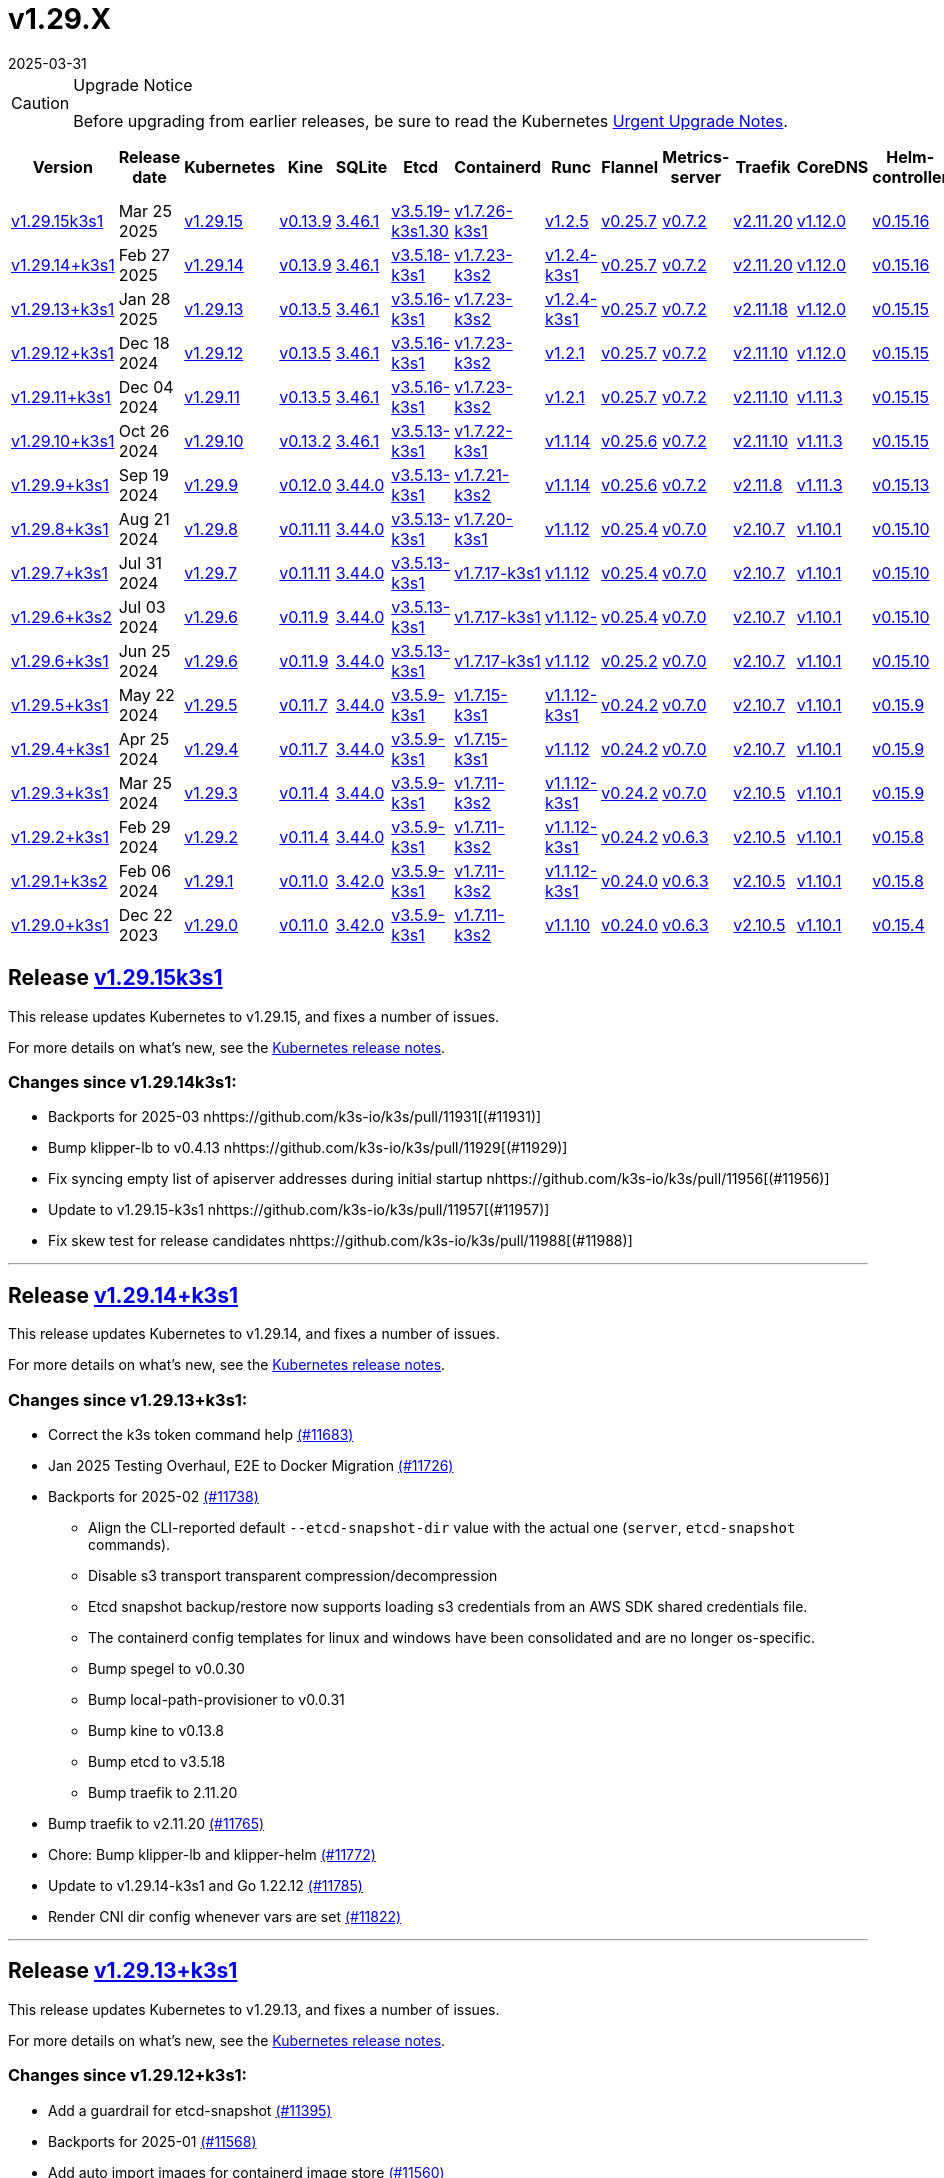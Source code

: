 = v1.29.X
:page-languages: [en, ja, ko, zh]
:revdate: 2025-03-31
:page-revdate: {revdate}
:page-role: -toc

[CAUTION]
.Upgrade Notice
====
Before upgrading from earlier releases, be sure to read the Kubernetes https://github.com/kubernetes/kubernetes/blob/master/CHANGELOG/CHANGELOG-1.29.md#urgent-upgrade-notes[Urgent Upgrade Notes].
====

|===
| Version | Release date | Kubernetes | Kine | SQLite | Etcd | Containerd | Runc | Flannel | Metrics-server | Traefik | CoreDNS | Helm-controller | Local-path-provisioner

| xref:#_release_v1_29_15k3s1[v1.29.15k3s1] 
| Mar 25 2025
| https://github.com/kubernetes/kubernetes/blob/master/CHANGELOG/CHANGELOG-1.29.md#v12915[v1.29.15] 
| https://github.com/k3s-io/kine/releases/tag/v0.13.9[v0.13.9] 
| https://sqlite.org/releaselog/3_46_1.html[3.46.1] 
| https://github.com/k3s-io/etcd/releases/tag/v3.5.19-k3s1.30[v3.5.19-k3s1.30] 
| https://github.com/k3s-io/containerd/releases/tag/v1.7.26-k3s1[v1.7.26-k3s1] 
| https://github.com/opencontainers/runc/releases/tag/v1.2.5[v1.2.5] 
| https://github.com/flannel-io/flannel/releases/tag/v0.25.7[v0.25.7] 
| https://github.com/kubernetes-sigs/metrics-server/releases/tag/v0.7.2[v0.7.2] 
| https://github.com/traefik/traefik/releases/tag/v2.11.20[v2.11.20] 
| https://github.com/coredns/coredns/releases/tag/v1.12.0[v1.12.0] 
| https://github.com/k3s-io/helm-controller/releases/tag/v0.15.16[v0.15.16] 
| https://github.com/rancher/local-path-provisioner/releases/tag/v0.0.31[v0.0.31] 

| xref:#_release_v1_29_14k3s1[v1.29.14+k3s1]
| Feb 27 2025
| https://github.com/kubernetes/kubernetes/blob/master/CHANGELOG/CHANGELOG-1.29.md#v12914[v1.29.14]
| https://github.com/k3s-io/kine/releases/tag/v0.13.9[v0.13.9]
| https://sqlite.org/releaselog/3_46_1.html[3.46.1]
| https://github.com/k3s-io/etcd/releases/tag/v3.5.18-k3s1[v3.5.18-k3s1]
| https://github.com/k3s-io/containerd/releases/tag/v1.7.23-k3s2[v1.7.23-k3s2]
| https://github.com/opencontainers/runc/releases/tag/v1.2.4-k3s1[v1.2.4-k3s1]
| https://github.com/flannel-io/flannel/releases/tag/v0.25.7[v0.25.7]
| https://github.com/kubernetes-sigs/metrics-server/releases/tag/v0.7.2[v0.7.2]
| https://github.com/traefik/traefik/releases/tag/v2.11.20[v2.11.20]
| https://github.com/coredns/coredns/releases/tag/v1.12.0[v1.12.0]
| https://github.com/k3s-io/helm-controller/releases/tag/v0.15.16[v0.15.16]
| https://github.com/rancher/local-path-provisioner/releases/tag/v0.0.31[v0.0.31]

| xref:#_release_v1_29_13k3s1[v1.29.13+k3s1]
| Jan 28 2025
| https://github.com/kubernetes/kubernetes/blob/master/CHANGELOG/CHANGELOG-1.29.md#v12913[v1.29.13]
| https://github.com/k3s-io/kine/releases/tag/v0.13.5[v0.13.5]
| https://sqlite.org/releaselog/3_46_1.html[3.46.1]
| https://github.com/k3s-io/etcd/releases/tag/v3.5.16-k3s1[v3.5.16-k3s1]
| https://github.com/k3s-io/containerd/releases/tag/v1.7.23-k3s2[v1.7.23-k3s2]
| https://github.com/opencontainers/runc/releases/tag/v1.2.4-k3s1[v1.2.4-k3s1]
| https://github.com/flannel-io/flannel/releases/tag/v0.25.7[v0.25.7]
| https://github.com/kubernetes-sigs/metrics-server/releases/tag/v0.7.2[v0.7.2]
| https://github.com/traefik/traefik/releases/tag/v2.11.18[v2.11.18]
| https://github.com/coredns/coredns/releases/tag/v1.12.0[v1.12.0]
| https://github.com/k3s-io/helm-controller/releases/tag/v0.15.15[v0.15.15]
| https://github.com/rancher/local-path-provisioner/releases/tag/v0.0.30[v0.0.30]

| xref:#_release_v1_29_12k3s1[v1.29.12+k3s1]
| Dec 18 2024
| https://github.com/kubernetes/kubernetes/blob/master/CHANGELOG/CHANGELOG-1.29.md#v12912[v1.29.12]
| https://github.com/k3s-io/kine/releases/tag/v0.13.5[v0.13.5]
| https://sqlite.org/releaselog/3_46_1.html[3.46.1]
| https://github.com/k3s-io/etcd/releases/tag/v3.5.16-k3s1[v3.5.16-k3s1]
| https://github.com/k3s-io/containerd/releases/tag/v1.7.23-k3s2[v1.7.23-k3s2]
| https://github.com/opencontainers/runc/releases/tag/v1.2.1[v1.2.1]
| https://github.com/flannel-io/flannel/releases/tag/v0.25.7[v0.25.7]
| https://github.com/kubernetes-sigs/metrics-server/releases/tag/v0.7.2[v0.7.2]
| https://github.com/traefik/traefik/releases/tag/v2.11.10[v2.11.10]
| https://github.com/coredns/coredns/releases/tag/v1.12.0[v1.12.0]
| https://github.com/k3s-io/helm-controller/releases/tag/v0.15.15[v0.15.15]
| https://github.com/rancher/local-path-provisioner/releases/tag/v0.0.30[v0.0.30]

| xref:#_release_v1_29_11k3s1[v1.29.11+k3s1]
| Dec 04 2024
| https://github.com/kubernetes/kubernetes/blob/master/CHANGELOG/CHANGELOG-1.29.md#v12911[v1.29.11]
| https://github.com/k3s-io/kine/releases/tag/v0.13.5[v0.13.5]
| https://sqlite.org/releaselog/3_46_1.html[3.46.1]
| https://github.com/k3s-io/etcd/releases/tag/v3.5.16-k3s1[v3.5.16-k3s1]
| https://github.com/k3s-io/containerd/releases/tag/v1.7.23-k3s2[v1.7.23-k3s2]
| https://github.com/opencontainers/runc/releases/tag/v1.2.1[v1.2.1]
| https://github.com/flannel-io/flannel/releases/tag/v0.25.7[v0.25.7]
| https://github.com/kubernetes-sigs/metrics-server/releases/tag/v0.7.2[v0.7.2]
| https://github.com/traefik/traefik/releases/tag/v2.11.10[v2.11.10]
| https://github.com/coredns/coredns/releases/tag/v1.11.3[v1.11.3]
| https://github.com/k3s-io/helm-controller/releases/tag/v0.15.15[v0.15.15]
| https://github.com/rancher/local-path-provisioner/releases/tag/v0.0.30[v0.0.30]

| xref:#_release_v1_29_10k3s1[v1.29.10+k3s1]
| Oct 26 2024
| https://github.com/kubernetes/kubernetes/blob/master/CHANGELOG/CHANGELOG-1.29.md#v12910[v1.29.10]
| https://github.com/k3s-io/kine/releases/tag/v0.13.2[v0.13.2]
| https://sqlite.org/releaselog/3_46_1.html[3.46.1]
| https://github.com/k3s-io/etcd/releases/tag/v3.5.13-k3s1[v3.5.13-k3s1]
| https://github.com/k3s-io/containerd/releases/tag/v1.7.22-k3s1[v1.7.22-k3s1]
| https://github.com/opencontainers/runc/releases/tag/v1.1.14[v1.1.14]
| https://github.com/flannel-io/flannel/releases/tag/v0.25.6[v0.25.6]
| https://github.com/kubernetes-sigs/metrics-server/releases/tag/v0.7.2[v0.7.2]
| https://github.com/traefik/traefik/releases/tag/v2.11.10[v2.11.10]
| https://github.com/coredns/coredns/releases/tag/v1.11.3[v1.11.3]
| https://github.com/k3s-io/helm-controller/releases/tag/v0.15.15[v0.15.15]
| https://github.com/rancher/local-path-provisioner/releases/tag/v0.0.30[v0.0.30]

| xref:#_release_v1_29_9k3s1[v1.29.9+k3s1]
| Sep 19 2024
| https://github.com/kubernetes/kubernetes/blob/master/CHANGELOG/CHANGELOG-1.29.md#v1299[v1.29.9]
| https://github.com/k3s-io/kine/releases/tag/v0.12.0[v0.12.0]
| https://sqlite.org/releaselog/3_44_0.html[3.44.0]
| https://github.com/k3s-io/etcd/releases/tag/v3.5.13-k3s1[v3.5.13-k3s1]
| https://github.com/k3s-io/containerd/releases/tag/v1.7.21-k3s2[v1.7.21-k3s2]
| https://github.com/opencontainers/runc/releases/tag/v1.1.14[v1.1.14]
| https://github.com/flannel-io/flannel/releases/tag/v0.25.6[v0.25.6]
| https://github.com/kubernetes-sigs/metrics-server/releases/tag/v0.7.2[v0.7.2]
| https://github.com/traefik/traefik/releases/tag/v2.11.8[v2.11.8]
| https://github.com/coredns/coredns/releases/tag/v1.11.3[v1.11.3]
| https://github.com/k3s-io/helm-controller/releases/tag/v0.15.13[v0.15.13]
| https://github.com/rancher/local-path-provisioner/releases/tag/v0.0.28[v0.0.28]


| xref:#_release_v1_29_8k3s1[v1.29.8+k3s1]
| Aug 21 2024
| https://github.com/kubernetes/kubernetes/blob/master/CHANGELOG/CHANGELOG-1.29.md#v1298[v1.29.8]
| https://github.com/k3s-io/kine/releases/tag/v0.11.11[v0.11.11]
| https://sqlite.org/releaselog/3_44_0.html[3.44.0]
| https://github.com/k3s-io/etcd/releases/tag/v3.5.13-k3s1[v3.5.13-k3s1]
| https://github.com/k3s-io/containerd/releases/tag/v1.7.20-k3s1[v1.7.20-k3s1]
| https://github.com/opencontainers/runc/releases/tag/v1.1.12[v1.1.12]
| https://github.com/flannel-io/flannel/releases/tag/v0.25.4[v0.25.4]
| https://github.com/kubernetes-sigs/metrics-server/releases/tag/v0.7.0[v0.7.0]
| https://github.com/traefik/traefik/releases/tag/v2.10.7[v2.10.7]
| https://github.com/coredns/coredns/releases/tag/v1.10.1[v1.10.1]
| https://github.com/k3s-io/helm-controller/releases/tag/v0.15.10[v0.15.10]
| https://github.com/rancher/local-path-provisioner/releases/tag/v0.0.28[v0.0.28]

| xref:#_release_v1_29_7k3s1[v1.29.7+k3s1]
| Jul 31 2024
| https://github.com/kubernetes/kubernetes/blob/master/CHANGELOG/CHANGELOG-1.29.md#v1297[v1.29.7]
| https://github.com/k3s-io/kine/releases/tag/v0.11.11[v0.11.11]
| https://sqlite.org/releaselog/3_44_0.html[3.44.0]
| https://github.com/k3s-io/etcd/releases/tag/v3.5.13-k3s1[v3.5.13-k3s1]
| https://github.com/k3s-io/containerd/releases/tag/v1.7.17-k3s1[v1.7.17-k3s1]
| https://github.com/opencontainers/runc/releases/tag/v1.1.12[v1.1.12]
| https://github.com/flannel-io/flannel/releases/tag/v0.25.4[v0.25.4]
| https://github.com/kubernetes-sigs/metrics-server/releases/tag/v0.7.0[v0.7.0]
| https://github.com/traefik/traefik/releases/tag/v2.10.7[v2.10.7]
| https://github.com/coredns/coredns/releases/tag/v1.10.1[v1.10.1]
| https://github.com/k3s-io/helm-controller/releases/tag/v0.15.10[v0.15.10]
| https://github.com/rancher/local-path-provisioner/releases/tag/v0.0.28[v0.0.28]

| xref:#_release_v1_29_6k3s2[v1.29.6+k3s2]
| Jul 03 2024
| https://github.com/kubernetes/kubernetes/blob/master/CHANGELOG/CHANGELOG-1.29.md#v1296[v1.29.6]
| https://github.com/k3s-io/kine/releases/tag/v0.11.9[v0.11.9]
| https://sqlite.org/releaselog/3_44_0.html[3.44.0]
| https://github.com/k3s-io/etcd/releases/tag/v3.5.13-k3s1[v3.5.13-k3s1]
| https://github.com/k3s-io/containerd/releases/tag/v1.7.17-k3s1[v1.7.17-k3s1]
| https://github.com/opencontainers/runc/releases/tag/v1.1.12[v1.1.12-]
| https://github.com/flannel-io/flannel/releases/tag/v0.25.4[v0.25.4]
| https://github.com/kubernetes-sigs/metrics-server/releases/tag/v0.7.0[v0.7.0]
| https://github.com/traefik/traefik/releases/tag/v2.10.7[v2.10.7]
| https://github.com/coredns/coredns/releases/tag/v1.10.1[v1.10.1]
| https://github.com/k3s-io/helm-controller/releases/tag/v0.15.10[v0.15.10]
| https://github.com/rancher/local-path-provisioner/releases/tag/v0.0.27[v0.0.27]

| xref:#_release_v1_29_6k3s1[v1.29.6+k3s1]
| Jun 25 2024
| https://github.com/kubernetes/kubernetes/blob/master/CHANGELOG/CHANGELOG-1.29.md#v1296[v1.29.6]
| https://github.com/k3s-io/kine/releases/tag/v0.11.9[v0.11.9]
| https://sqlite.org/releaselog/3_44_0.html[3.44.0]
| https://github.com/k3s-io/etcd/releases/tag/v3.5.13-k3s1[v3.5.13-k3s1]
| https://github.com/k3s-io/containerd/releases/tag/v1.7.17-k3s1[v1.7.17-k3s1]
| https://github.com/opencontainers/runc/releases/tag/v1.1.12[v1.1.12]
| https://github.com/flannel-io/flannel/releases/tag/v0.25.2[v0.25.2]
| https://github.com/kubernetes-sigs/metrics-server/releases/tag/v0.7.0[v0.7.0]
| https://github.com/traefik/traefik/releases/tag/v2.10.7[v2.10.7]
| https://github.com/coredns/coredns/releases/tag/v1.10.1[v1.10.1]
| https://github.com/k3s-io/helm-controller/releases/tag/v0.15.10[v0.15.10]
| https://github.com/rancher/local-path-provisioner/releases/tag/v0.0.27[v0.0.27]

| xref:#_release_v1_29_5k3s1[v1.29.5+k3s1]
| May 22 2024
| https://github.com/kubernetes/kubernetes/blob/master/CHANGELOG/CHANGELOG-1.29.md#v1295[v1.29.5]
| https://github.com/k3s-io/kine/releases/tag/v0.11.7[v0.11.7]
| https://sqlite.org/releaselog/3_44_0.html[3.44.0]
| https://github.com/k3s-io/etcd/releases/tag/v3.5.9-k3s1[v3.5.9-k3s1]
| https://github.com/k3s-io/containerd/releases/tag/v1.7.15-k3s1[v1.7.15-k3s1]
| https://github.com/opencontainers/runc/releases/tag/v1.1.12-k3s1[v1.1.12-k3s1]
| https://github.com/flannel-io/flannel/releases/tag/v0.24.2[v0.24.2]
| https://github.com/kubernetes-sigs/metrics-server/releases/tag/v0.7.0[v0.7.0]
| https://github.com/traefik/traefik/releases/tag/v2.10.7[v2.10.7]
| https://github.com/coredns/coredns/releases/tag/v1.10.1[v1.10.1]
| https://github.com/k3s-io/helm-controller/releases/tag/v0.15.9[v0.15.9]
| https://github.com/rancher/local-path-provisioner/releases/tag/v0.0.26[v0.0.26]

| xref:#_release_v1_29_4k3s1[v1.29.4+k3s1]
| Apr 25 2024
| https://github.com/kubernetes/kubernetes/blob/master/CHANGELOG/CHANGELOG-1.29.md#v1294[v1.29.4]
| https://github.com/k3s-io/kine/releases/tag/v0.11.7[v0.11.7]
| https://sqlite.org/releaselog/3_44_0.html[3.44.0]
| https://github.com/k3s-io/etcd/releases/tag/v3.5.9-k3s1[v3.5.9-k3s1]
| https://github.com/k3s-io/containerd/releases/tag/v1.7.15-k3s1[v1.7.15-k3s1]
| https://github.com/opencontainers/runc/releases/tag/v1.1.12[v1.1.12]
| https://github.com/flannel-io/flannel/releases/tag/v0.24.2[v0.24.2]
| https://github.com/kubernetes-sigs/metrics-server/releases/tag/v0.7.0[v0.7.0]
| https://github.com/traefik/traefik/releases/tag/v2.10.7[v2.10.7]
| https://github.com/coredns/coredns/releases/tag/v1.10.1[v1.10.1]
| https://github.com/k3s-io/helm-controller/releases/tag/v0.15.9[v0.15.9]
| https://github.com/rancher/local-path-provisioner/releases/tag/v0.0.26[v0.0.26]

| xref:#_release_v1_29_3k3s1[v1.29.3+k3s1]
| Mar 25 2024
| https://github.com/kubernetes/kubernetes/blob/master/CHANGELOG/CHANGELOG-1.29.md#v1293[v1.29.3]
| https://github.com/k3s-io/kine/releases/tag/v0.11.4[v0.11.4]
| https://sqlite.org/releaselog/3_44_0.html[3.44.0]
| https://github.com/k3s-io/etcd/releases/tag/v3.5.9-k3s1[v3.5.9-k3s1]
| https://github.com/k3s-io/containerd/releases/tag/v1.7.11-k3s2[v1.7.11-k3s2]
| https://github.com/opencontainers/runc/releases/tag/v1.1.12-k3s1[v1.1.12-k3s1]
| https://github.com/flannel-io/flannel/releases/tag/v0.24.2[v0.24.2]
| https://github.com/kubernetes-sigs/metrics-server/releases/tag/v0.7.0[v0.7.0]
| https://github.com/traefik/traefik/releases/tag/v2.10.5[v2.10.5]
| https://github.com/coredns/coredns/releases/tag/v1.10.1[v1.10.1]
| https://github.com/k3s-io/helm-controller/releases/tag/v0.15.9[v0.15.9]
| https://github.com/rancher/local-path-provisioner/releases/tag/v0.0.26[v0.0.26]

| xref:#_release_v1_29_2k3s1[v1.29.2+k3s1]
| Feb 29 2024
| https://github.com/kubernetes/kubernetes/blob/master/CHANGELOG/CHANGELOG-1.29.md#v1292[v1.29.2]
| https://github.com/k3s-io/kine/releases/tag/v0.11.4[v0.11.4]
| https://sqlite.org/releaselog/3_44_0.html[3.44.0]
| https://github.com/k3s-io/etcd/releases/tag/v3.5.9-k3s1[v3.5.9-k3s1]
| https://github.com/k3s-io/containerd/releases/tag/v1.7.11-k3s2[v1.7.11-k3s2]
| https://github.com/k3s-io/runc/releases/tag/v1.1.12-k3s1[v1.1.12-k3s1]
| https://github.com/flannel-io/flannel/releases/tag/v0.24.2[v0.24.2]
| https://github.com/kubernetes-sigs/metrics-server/releases/tag/v0.6.3[v0.6.3]
| https://github.com/traefik/traefik/releases/tag/v2.10.5[v2.10.5]
| https://github.com/coredns/coredns/releases/tag/v1.10.1[v1.10.1]
| https://github.com/k3s-io/helm-controller/releases/tag/v0.15.8[v0.15.8]
| https://github.com/rancher/local-path-provisioner/releases/tag/v0.0.26[v0.0.26]

| xref:#_release_v1_29_1k3s2[v1.29.1+k3s2]
| Feb 06 2024
| https://github.com/kubernetes/kubernetes/blob/master/CHANGELOG/CHANGELOG-1.29.md#v1291[v1.29.1]
| https://github.com/k3s-io/kine/releases/tag/v0.11.0[v0.11.0]
| https://sqlite.org/releaselog/3_42_0.html[3.42.0]
| https://github.com/k3s-io/etcd/releases/tag/v3.5.9-k3s1[v3.5.9-k3s1]
| https://github.com/k3s-io/containerd/releases/tag/v1.7.11-k3s2[v1.7.11-k3s2]
| https://github.com/opencontainers/runc/releases/tag/v1.1.12-k3s1[v1.1.12-k3s1]
| https://github.com/flannel-io/flannel/releases/tag/v0.24.0[v0.24.0]
| https://github.com/kubernetes-sigs/metrics-server/releases/tag/v0.6.3[v0.6.3]
| https://github.com/traefik/traefik/releases/tag/v2.10.5[v2.10.5]
| https://github.com/coredns/coredns/releases/tag/v1.10.1[v1.10.1]
| https://github.com/k3s-io/helm-controller/releases/tag/v0.15.8[v0.15.8]
| https://github.com/rancher/local-path-provisioner/releases/tag/v0.0.24[v0.0.24]

| xref:#_release_v1_29_0k3s1[v1.29.0+k3s1]
| Dec 22 2023
| https://github.com/kubernetes/kubernetes/blob/master/CHANGELOG/CHANGELOG-1.29.md#v1290[v1.29.0]
| https://github.com/k3s-io/kine/releases/tag/v0.11.0[v0.11.0]
| https://sqlite.org/releaselog/3_42_0.html[3.42.0]
| https://github.com/k3s-io/etcd/releases/tag/v3.5.9-k3s1[v3.5.9-k3s1]
| https://github.com/k3s-io/containerd/releases/tag/v1.7.11-k3s2[v1.7.11-k3s2]
| https://github.com/opencontainers/runc/releases/tag/v1.1.10[v1.1.10]
| https://github.com/flannel-io/flannel/releases/tag/v0.24.0[v0.24.0]
| https://github.com/kubernetes-sigs/metrics-server/releases/tag/v0.6.3[v0.6.3]
| https://github.com/traefik/traefik/releases/tag/v2.10.5[v2.10.5]
| https://github.com/coredns/coredns/releases/tag/v1.10.1[v1.10.1]
| https://github.com/k3s-io/helm-controller/releases/tag/v0.15.4[v0.15.4]
| https://github.com/rancher/local-path-provisioner/releases/tag/v0.0.24[v0.0.24]
|===

== Release https://github.com/k3s-io/k3s/releases/tag/v1.29.15+k3s1[v1.29.15k3s1]
// v1.29.15k3s1

This release updates Kubernetes to v1.29.15, and fixes a number of issues.

For more details on what’s new, see the https://github.com/kubernetes/kubernetes/blob/master/CHANGELOG/CHANGELOG-1.29.md#changelog-since-v12914[Kubernetes release notes].

=== Changes since v1.29.14k3s1:

* Backports for 2025-03 nhttps://github.com/k3s-io/k3s/pull/11931[(#11931)]
* Bump klipper-lb to v0.4.13 nhttps://github.com/k3s-io/k3s/pull/11929[(#11929)]
* Fix syncing empty list of apiserver addresses during initial startup nhttps://github.com/k3s-io/k3s/pull/11956[(#11956)]
* Update to v1.29.15-k3s1 nhttps://github.com/k3s-io/k3s/pull/11957[(#11957)]
* Fix skew test for release candidates nhttps://github.com/k3s-io/k3s/pull/11988[(#11988)]

'''

== Release https://github.com/k3s-io/k3s/releases/tag/v1.29.14+k3s1[v1.29.14+k3s1]
// v1.29.14+k3s1

This release updates Kubernetes to v1.29.14, and fixes a number of issues.

For more details on what’s new, see the https://github.com/kubernetes/kubernetes/blob/master/CHANGELOG/CHANGELOG-1.29.md#changelog-since-v12913[Kubernetes release notes].

=== Changes since v1.29.13+k3s1:

* Correct the k3s token command help https://github.com/k3s-io/k3s/pull/11683[(#11683)]
* Jan 2025 Testing Overhaul, E2E to Docker Migration https://github.com/k3s-io/k3s/pull/11726[(#11726)]
* Backports for 2025-02 https://github.com/k3s-io/k3s/pull/11738[(#11738)]
** Align the CLI-reported default `--etcd-snapshot-dir` value with the actual one (`server`, `etcd-snapshot` commands).
** Disable s3 transport transparent compression/decompression
** Etcd snapshot backup/restore now supports loading s3 credentials from an AWS SDK shared credentials file.
** The containerd config templates for linux and windows have been consolidated and are no longer os-specific.
** Bump spegel to v0.0.30
** Bump local-path-provisioner to v0.0.31
** Bump kine to v0.13.8
** Bump etcd to v3.5.18
** Bump traefik to 2.11.20
* Bump traefik to v2.11.20 https://github.com/k3s-io/k3s/pull/11765[(#11765)]
* Chore: Bump klipper-lb and klipper-helm https://github.com/k3s-io/k3s/pull/11772[(#11772)]
* Update to v1.29.14-k3s1 and Go 1.22.12 https://github.com/k3s-io/k3s/pull/11785[(#11785)]
* Render CNI dir config whenever vars are set https://github.com/k3s-io/k3s/pull/11822[(#11822)]

'''

== Release https://github.com/k3s-io/k3s/releases/tag/v1.29.13+k3s1[v1.29.13+k3s1]
// v1.29.13+k3s1

This release updates Kubernetes to v1.29.13, and fixes a number of issues.

For more details on what's new, see the https://github.com/kubernetes/kubernetes/blob/master/CHANGELOG/CHANGELOG-1.29.md#changelog-since-v12912[Kubernetes release notes].

=== Changes since v1.29.12+k3s1:

* Add a guardrail for etcd-snapshot https://github.com/k3s-io/k3s/pull/11395[(#11395)]
* Backports for 2025-01 https://github.com/k3s-io/k3s/pull/11568[(#11568)]
* Add auto import images for containerd image store https://github.com/k3s-io/k3s/pull/11560[(#11560)]
* 2025 January Backports https://github.com/k3s-io/k3s/pull/11590[(#11590)]
* Load kernel modules for nft in agent setup https://github.com/k3s-io/k3s/pull/11598[(#11598)]
* Fix local password validation when bind-address is set https://github.com/k3s-io/k3s/pull/11613[(#11613)]
* Update to v1.29.13-k3s1 and Go 1.22.10 https://github.com/k3s-io/k3s/pull/11615[(#11615)]
* Remove local restriction for deferred node password validation https://github.com/k3s-io/k3s/pull/11651[(#11651)]

'''

== Release https://github.com/k3s-io/k3s/releases/tag/v1.29.12+k3s1[v1.29.12+k3s1]
// v1.29.12+k3s1

This release updates Kubernetes to v1.29.12, and fixes a number of issues.

For more details on what's new, see the https://github.com/kubernetes/kubernetes/blob/master/CHANGELOG/CHANGELOG-1.29.md#changelog-since-v12911[Kubernetes release notes].

=== Changes since v1.29.11+k3s1:

* Fix secrets-encrypt reencrypt timeout error https://github.com/k3s-io/k3s/pull/11440[(#11440)]
* Remove experimental from embedded-registry flag https://github.com/k3s-io/k3s/pull/11446[(#11446)]
* Update coredns to 1.12.0 https://github.com/k3s-io/k3s/pull/11456[(#11456)]
* Rework loadbalancer server selection logic https://github.com/k3s-io/k3s/pull/11459[(#11459)]
** The embedded client loadbalancer that handles connectivity to control-plane elements has been extensively reworked for improved performance, reliability, and observability.
* Add node-internal-dns/node-external-dns address pass-through support … https://github.com/k3s-io/k3s/pull/11466[(#11466)]
* Update to v1.29.12-k3s1 and Go 1.22.9 https://github.com/k3s-io/k3s/pull/11460[(#11460)]

'''

== Release https://github.com/k3s-io/k3s/releases/tag/v1.29.11+k3s1[v1.29.11+k3s1]
// v1.29.11+k3s1

This release updates Kubernetes to v1.29.11, and fixes a number of issues.

For more details on what's new, see the https://github.com/kubernetes/kubernetes/blob/master/CHANGELOG/CHANGELOG-1.29.md#changelog-since-v12910[Kubernetes release notes].

=== Changes since v1.29.10+k3s1:

* Backport E2E GHA fixes https://github.com/k3s-io/k3s/pull/11229[(#11229)]
* Backports for 2024-11 https://github.com/k3s-io/k3s/pull/11263[(#11263)]
* Update flannel and base cni plugins version https://github.com/k3s-io/k3s/pull/11249[(#11249)]
* Bump to latest k3s-root version in scripts/version.sh https://github.com/k3s-io/k3s/pull/11300[(#11300)]
* More backports for 2024-11 https://github.com/k3s-io/k3s/pull/11309[(#11309)]
* Fix issue with loadbalancer failover to default server https://github.com/k3s-io/k3s/pull/11326[(#11326)]
* Update Kubernetes to v1.29.11-k3s1 https://github.com/k3s-io/k3s/pull/11370[(#11370)]
* Bump containerd to -k3s2 to fix rewrites https://github.com/k3s-io/k3s/pull/11405[(#11405)]

'''

== Release https://github.com/k3s-io/k3s/releases/tag/v1.29.10+k3s1[v1.29.10+k3s1]

// v1.29.10+k3s1

This release updates Kubernetes to v1.29.10, and fixes a number of issues.

For more details on what's new, see the https://github.com/kubernetes/kubernetes/blob/master/CHANGELOG/CHANGELOG-1.29.md#changelog-since-v1299[Kubernetes release notes].

=== Changes since v1.29.9+k3s1:

* Add int test for flannel-ipv6masq https://github.com/k3s-io/k3s/pull/10905[(#10905)].
* Bump Wharfie to v0.6.7 https://github.com/k3s-io/k3s/pull/10976[(#10976)]
* Add user path to runtimes search https://github.com/k3s-io/k3s/pull/11004[(#11004)]
* Add e2e test for advanced fields in services https://github.com/k3s-io/k3s/pull/11021[(#11021)]
* Launch private registry with init https://github.com/k3s-io/k3s/pull/11046[(#11046)]
* Backports for 2024-10 https://github.com/k3s-io/k3s/pull/11062[(#11062)]
* Allow additional Rootless CopyUpDirs through K3S_ROOTLESS_COPYUPDIRS https://github.com/k3s-io/k3s/pull/11043[(#11043)]
* Bump containerd to v1.7.22 https://github.com/k3s-io/k3s/pull/11074[(#11074)]
* Simplify svclb ds https://github.com/k3s-io/k3s/pull/11084[(#11084)]
* Add the nvidia runtime cdi https://github.com/k3s-io/k3s/pull/11094[(#11094)]
* Revert "Make svclb as simple as possible" https://github.com/k3s-io/k3s/pull/11114[(#11114)]
* Fixes "file exists" error from CNI bins when upgrading k3s https://github.com/k3s-io/k3s/pull/11127[(#11127)]
* Update to Kubernetes v1.29.10-k3s1 and Go 1.22.8 https://github.com/k3s-io/k3s/pull/11160[(#11160)]

'''

== Release https://github.com/k3s-io/k3s/releases/tag/v1.29.9+k3s1[v1.29.9+k3s1]

// v1.29.9+k3s1

This release updates Kubernetes to v1.29.9, and fixes a number of issues.
For more details on what's new, see the https://github.com/kubernetes/kubernetes/blob/master/CHANGELOG/CHANGELOG-1.29.md#changelog-since-v1298[Kubernetes release notes].

=== Changes since v1.29.8+k3s1:

* Update CNI plugins version https://github.com/k3s-io/k3s/pull/10819[(#10819)]
* Backports for 2024-09 https://github.com/k3s-io/k3s/pull/10844[(#10844)]
* Testing And Secrets-Encryption Backports for 2024-09 https://github.com/k3s-io/k3s/pull/10803[(#10803)]
 ** Update to newer OS images for install testing
 ** Fix caching name for e2e vagrant box
 ** Fix deploy latest commit on E2E tests
 ** Remove secrets encryption controller #10612
 ** DRY E2E Upgrade test setup
 ** Cover edge case when on new minor release for E2E upgrade test
* Fix hosts.toml header var https://github.com/k3s-io/k3s/pull/10873[(#10873)]
* Update to v1.29.9-k3s1 and Go 1.22.6 https://github.com/k3s-io/k3s/pull/10885[(#10885)]
* Update Kubernetes to v1.29.9-k3s2 https://github.com/k3s-io/k3s/pull/10908[(#10908)]

'''

== Release https://github.com/k3s-io/k3s/releases/tag/v1.29.8+k3s1[v1.29.8+k3s1]

// v1.29.8+k3s1

This release updates Kubernetes to v1.29.8, and fixes a number of issues.

For more details on what's new, see the https://github.com/kubernetes/kubernetes/blob/master/CHANGELOG/CHANGELOG-1.29.md#changelog-since-v1297[Kubernetes release notes].

=== Changes since v1.29.7+k3s1:

* Fixing setproctitle function https://github.com/k3s-io/k3s/pull/10623[(#10623)]
* Bump docker/docker to v25.0.6 https://github.com/k3s-io/k3s/pull/10650[(#10650)]
* Backports for 2024-08 release cycle https://github.com/k3s-io/k3s/pull/10665[(#10665)]
 ** Use pagination when listing large numbers of resources
 ** Fix multiple issues with servicelb
 ** Remove deprecated use of wait. functions
 ** Wire lasso metrics up to metrics endpoint
* Backports for August 2024 https://github.com/k3s-io/k3s/pull/10672[(#10672)]
* Bump containerd to v1.7.20 https://github.com/k3s-io/k3s/pull/10661[(#10661)]
* Add tolerations support for DaemonSet pods https://github.com/k3s-io/k3s/pull/10704[(#10704)]
 ** *New Feature*: Users can now define Kubernetes tolerations for ServiceLB DaemonSet directly in the `svccontroller.k3s.cattle.io/tolerations` annotation on services.
* Update to v1.29.8-k3s1 and Go 1.22.5 https://github.com/k3s-io/k3s/pull/10720[(#10720)]

'''

== Release https://github.com/k3s-io/k3s/releases/tag/v1.29.7+k3s1[v1.29.7+k3s1]

// v1.29.7+k3s1

This release updates Kubernetes to v1.29.7, and fixes a number of issues.

For more details on what's new, see the https://github.com/kubernetes/kubernetes/blob/master/CHANGELOG/CHANGELOG-1.29.md#changelog-since-v1296[Kubernetes release notes].

=== Changes since v1.29.6+k3s2:

* Backports for 2024-07 release cycle https://github.com/k3s-io/k3s/pull/10498[(#10498)]
 ** Bump k3s-root to v0.14.0
 ** Bump github.com/hashicorp/go-retryablehttp from 0.7.4 to 0.7.7
 ** Bump Local Path Provisioner version
 ** Ensure remotedialer kubelet connections use kubelet bind address
 ** Chore: Bump Trivy version
 ** Add etcd s3 config secret implementation
* July Test Backports https://github.com/k3s-io/k3s/pull/10508[(#10508)]
* Update to v1.29.7-k3s1 and Go 1.22.5 https://github.com/k3s-io/k3s/pull/10539[(#10539)]
* Fix issues loading data-dir value from env vars or dropping config files https://github.com/k3s-io/k3s/pull/10597[(#10597)]

'''

== Release https://github.com/k3s-io/k3s/releases/tag/v1.29.6+k3s2[v1.29.6+k3s2]

// v1.29.6+k3s2

This release updates Kubernetes to v1.29.6, and fixes a number of issues.

For more details on what's new, see the https://github.com/kubernetes/kubernetes/blob/master/CHANGELOG/CHANGELOG-1.29.md#changelog-since-v1296[Kubernetes release notes].

=== Changes since v1.29.6+k3s1:

* Update flannel to v0.25.4 and fixed issue with IPv6 mask https://github.com/k3s-io/k3s/pull/10427[(#10427)]

'''

== Release https://github.com/k3s-io/k3s/releases/tag/v1.29.6+k3s1[v1.29.6+k3s1]

// v1.29.6+k3s1

This release updates Kubernetes to v1.29.6, and fixes a number of issues.

For more details on what's new, see the https://github.com/kubernetes/kubernetes/blob/master/CHANGELOG/CHANGELOG-1.29.md#changelog-since-v1295[Kubernetes release notes].

=== Changes since v1.29.5+k3s1:

* Fix bug when using tailscale config by file https://github.com/k3s-io/k3s/pull/10142[(#10142)]
* Bump flannel version to v0.25.2 https://github.com/k3s-io/k3s/pull/10220[(#10220)]
* Update kube-router version to v2.1.2 https://github.com/k3s-io/k3s/pull/10181[(#10181)]
* Improve tailscale test & add extra log in e2e tests https://github.com/k3s-io/k3s/pull/10212[(#10212)]
* Backports for 2024-06 release cycle https://github.com/k3s-io/k3s/pull/10249[(#10249)]
 ** Add WithSkipMissing to not fail import on missing blobs
 ** Use fixed stream server bind address for cri-dockerd
 ** Switch stargz over to cri registry config_path
 ** Bump to containerd v1.7.17, etcd v3.5.13
 ** Bump spegel version
 ** Fix issue with externalTrafficPolicy: Local for single-stack services on dual-stack nodes
 ** ServiceLB now sets the priorityClassName on svclb pods to `system-node-critical` by default. This can be overridden on a per-service basis via the `svccontroller.k3s.cattle.io/priorityclassname` annotation.
 ** Bump minio-go to v7.0.70
 ** Bump kine to v0.11.9 to fix pagination
 ** Update valid resolv conf
 ** Add missing kernel config check
 ** Symlinked sub-directories are now respected when scanning Auto-Deploying Manifests (AddOns)
 ** Fix bug: allow helm controller set owner reference
 ** Bump klipper-helm image for tls secret support
 ** Fix issue with k3s-etcd informers not starting
 ** `--Enable-pprof` can now be set on agents to enable the debug/pprof endpoints. When set, agents will listen on the supervisor port.
 ** `--Supervisor-metrics` can now be set on servers to enable serving internal metrics on the supervisor endpoint; when set agents will listen on the supervisor port.
 ** Fix netpol crash when node remains tainted uninitialized
 ** The embedded load-balancer will now fall back to trying all servers with health-checks ignored, if all servers have been marked unavailable due to failed health checks.
* More backports for 2024-06 release cycle https://github.com/k3s-io/k3s/pull/10288[(#10288)]
* Add snapshot retention etcd-s3-folder fix https://github.com/k3s-io/k3s/pull/10316[(#10316)]
* Add test for `isValidResolvConf` (#10302) https://github.com/k3s-io/k3s/pull/10329[(#10329)]
* Fix race condition panic in loadbalancer.nextServer https://github.com/k3s-io/k3s/pull/10322[(#10322)]
* Fix typo, use `rancher/permissions` https://github.com/k3s-io/k3s/pull/10298[(#10298)]
* Expand GHA go caching to include newest release branch https://github.com/k3s-io/k3s/pull/10334[(#10334)]
* Update Kubernetes to v1.29.6 https://github.com/k3s-io/k3s/pull/10348[(#10348)]
* Fix agent supervisor port using apiserver port instead https://github.com/k3s-io/k3s/pull/10354[(#10354)]
* Fix issue that allowed multiple simultaneous snapshots to be allowed https://github.com/k3s-io/k3s/pull/10376[(#10376)]

'''

== Release https://github.com/k3s-io/k3s/releases/tag/v1.29.5+k3s1[v1.29.5+k3s1]

// v1.29.5+k3s1

This release updates Kubernetes to v1.29.5, and fixes a number of issues.

For more details on what's new, see the https://github.com/kubernetes/kubernetes/blob/master/CHANGELOG/CHANGELOG-1.29.md#changelog-since-v1294[Kubernetes release notes].

=== Changes since v1.29.4+k3s1:

* Update stable channel to v1.29.4+k3s1 https://github.com/k3s-io/k3s/pull/10031[(#10031)]
* Add E2E Split Server to Drone, support parallel testing in Drone https://github.com/k3s-io/k3s/pull/9940[(#9940)]
* Bump E2E opensuse leap to 15.6, fix btrfs test https://github.com/k3s-io/k3s/pull/10057[(#10057)]
* Replace deprecated ruby function https://github.com/k3s-io/k3s/pull/10091[(#10091)]
* Set correct release channel for e2e upgrade test https://github.com/k3s-io/k3s/pull/10106[(#10106)]
* Windows changes https://github.com/k3s-io/k3s/pull/10115[(#10115)]
* Update to v1.29.5-k3s1 and Go 1.21.9 https://github.com/k3s-io/k3s/pull/10108[(#10108)]

'''

== Release https://github.com/k3s-io/k3s/releases/tag/v1.29.4+k3s1[v1.29.4+k3s1]

// v1.29.4+k3s1

This release updates Kubernetes to v1.29.4, and fixes a number of issues.

For more details on what's new, see the https://github.com/kubernetes/kubernetes/blob/master/CHANGELOG/CHANGELOG-1.29.md#changelog-since-v1293[Kubernetes release notes].

=== Changes since v1.29.3+k3s1:

* Send error response if member list cannot be retrieved https://github.com/k3s-io/k3s/pull/9722[(#9722)]
* Respect cloud-provider fields set by kubelet https://github.com/k3s-io/k3s/pull/9721[(#9721)]
 ** The k3s stub cloud provider now respects the kubelet's requested provider-id, instance type, and topology labels
* Fix error when image has already been pulled https://github.com/k3s-io/k3s/pull/9770[(#9770)]
* Add a new error when kine is with disable apiserver or disable etcd https://github.com/k3s-io/k3s/pull/9766[(#9766)]
* Bump k3s-root to v0.13.0 https://github.com/k3s-io/k3s/pull/9718[(#9718)]
* Use ubuntu latest for better golang caching keys https://github.com/k3s-io/k3s/pull/9711[(#9711)]
* Bump Trivy version https://github.com/k3s-io/k3s/pull/9780[(#9780)]
* Move to ubuntu 23.10 for E2E tests https://github.com/k3s-io/k3s/pull/9755[(#9755)]
* Update channel server https://github.com/k3s-io/k3s/pull/9808[(#9808)]
* Add /etc/passwd and /etc/group to k3s docker image https://github.com/k3s-io/k3s/pull/9784[(#9784)]
* Fix etcd snapshot reconcile for agentless servers https://github.com/k3s-io/k3s/pull/9809[(#9809)]
* Add health-check support to loadbalancer https://github.com/k3s-io/k3s/pull/9757[(#9757)]
* Add tls for kine https://github.com/k3s-io/k3s/pull/9572[(#9572)]
 ** Kine is now able to use TLS
* Transition from deprecated pointer library to ptr https://github.com/k3s-io/k3s/pull/9801[(#9801)]
* Remove old pinned dependencies https://github.com/k3s-io/k3s/pull/9806[(#9806)]
* Several E2E Matrix improvements https://github.com/k3s-io/k3s/pull/9802[(#9802)]
* Add certificate expiry check, events, and metrics https://github.com/k3s-io/k3s/pull/9772[(#9772)]
* Add updatecli policy to update k3s-root https://github.com/k3s-io/k3s/pull/9844[(#9844)]
* Bump Trivy version https://github.com/k3s-io/k3s/pull/9840[(#9840)]
* Add workaround for containerd hosts.toml bug when passing config for default registry endpoint https://github.com/k3s-io/k3s/pull/9853[(#9853)]
* Fix: agent volume in example docker compose https://github.com/k3s-io/k3s/pull/9838[(#9838)]
* Bump spegel to v0.0.20-k3s1 https://github.com/k3s-io/k3s/pull/9863[(#9863)]
* Add supervisor cert/key to rotate list https://github.com/k3s-io/k3s/pull/9832[(#9832)]
* Add quotes to avoid useless updatecli updates https://github.com/k3s-io/k3s/pull/9877[(#9877)]
* Bump containerd and cri-dockerd https://github.com/k3s-io/k3s/pull/9886[(#9886)]
 ** The embedded containerd has been bumped to v1.7.15
 ** The embedded cri-dockerd has been bumped to v0.3.12
* Move etcd snapshot management CLI to request/response https://github.com/k3s-io/k3s/pull/9816[(#9816)]
 ** The `k3s etcd-snapshot` command has been reworked for improved consistency. All snapshots operations are now performed by the server process, with the CLI acting as a client to initiate and report results. As a side effect, the CLI is now less noisy when managing snapshots.
* Improve etcd load-balancer startup behavior https://github.com/k3s-io/k3s/pull/9883[(#9883)]
* Actually fix agent certificate rotation https://github.com/k3s-io/k3s/pull/9902[(#9902)]
* Bump latest to v1.29.3+k3s1 https://github.com/k3s-io/k3s/pull/9909[(#9909)]
* Update packaged manifests https://github.com/k3s-io/k3s/pull/9920[(#9920)]
 ** Traefik has been bumped to v2.10.7.
 ** Traefik pod annotations are now set properly in the default chart values.
 ** The system-default-registry value now supports RFC2732 IPv6 literals.
 ** The local-path provisioner now defaults to creating `local` volumes, instead of `hostPath`.
* Allow Local path provisioner to read helper logs https://github.com/k3s-io/k3s/pull/9835[(#9835)]
* Update kube-router to v2.1.0 https://github.com/k3s-io/k3s/pull/9926[(#9926)]
* Match setup-go caching key in GitHub Actions https://github.com/k3s-io/k3s/pull/9890[(#9890)]
* Add startup testlet on preloaded images https://github.com/k3s-io/k3s/pull/9941[(#9941)]
* Update to v1.29.4-k3s1 and Go 1.21.9 https://github.com/k3s-io/k3s/pull/9960[(#9960)]
* Fix on-demand snapshots timing out; not honoring folder https://github.com/k3s-io/k3s/pull/9984[(#9984)]
* Make `/db/info` available anonymously from localhost https://github.com/k3s-io/k3s/pull/10001[(#10001)]

'''

== Release https://github.com/k3s-io/k3s/releases/tag/v1.29.3+k3s1[v1.29.3+k3s1]

// v1.29.3+k3s1

This release updates Kubernetes to v1.29.3, and fixes a number of issues.

For more details on what's new, see the https://github.com/kubernetes/kubernetes/blob/master/CHANGELOG/CHANGELOG-1.29.md#changelog-since-v1292[Kubernetes release notes].

=== Changes since v1.29.2+k3s1:

* Testing ADR https://github.com/k3s-io/k3s/pull/9562[(#9562)]
* Unit Testing Matrix and Actions bump https://github.com/k3s-io/k3s/pull/9479[(#9479)]
* Update install test OS matrix https://github.com/k3s-io/k3s/pull/9480[(#9480)]
* Update klipper-lb image version https://github.com/k3s-io/k3s/pull/9488[(#9488)]
* Add an integration test for flannel-backend=none https://github.com/k3s-io/k3s/pull/9582[(#9582)]
* Better GitHub CI caching strategy for golang https://github.com/k3s-io/k3s/pull/9495[(#9495)]
* Correct formatting of GH PR sha256sum artifact https://github.com/k3s-io/k3s/pull/9472[(#9472)]
* Rootless mode also bind service nodePort to host for LoadBalancer type https://github.com/k3s-io/k3s/pull/9512[(#9512)]
 ** Rootless mode should also bind service nodePort to host for LoadBalancer type, matching UX of rootful mode.
* Fix coredns NodeHosts on dual-stack clusters https://github.com/k3s-io/k3s/pull/9584[(#9584)]
* Tweak netpol node wait logs https://github.com/k3s-io/k3s/pull/9581[(#9581)]
* Fix issue with etcd node name missing hostname https://github.com/k3s-io/k3s/pull/9522[(#9522)]
* Bump helm-controller/klipper-helm versions https://github.com/k3s-io/k3s/pull/9595[(#9595)]
* Update stable channel to v1.28.7+k3s1 https://github.com/k3s-io/k3s/pull/9615[(#9615)]
* Reenable Install and Snapshotter Testing https://github.com/k3s-io/k3s/pull/9601[(#9601)]
* Move docker tests into tests folder https://github.com/k3s-io/k3s/pull/9555[(#9555)]
* Fix setup-go typo https://github.com/k3s-io/k3s/pull/9634[(#9634)]
* Fix additional corner cases in registries handling https://github.com/k3s-io/k3s/pull/9556[(#9556)]
* Fix snapshot prune https://github.com/k3s-io/k3s/pull/9502[(#9502)]
* Use and version flannel/cni-plugin properly https://github.com/k3s-io/k3s/pull/9635[(#9635)]
 ** The embedded flannel cni-plugin binary is now built and versioned separate from the rest of the cni plugins and the embedded flannel controller.
* Bump spegel https://github.com/k3s-io/k3s/pull/9599[(#9599)]
 ** Bump spegel to v0.0.18-k3s3
 ** Adds wildcard registry support
 ** Fixes issue with excessive CPU utilization while waiting for containerd to start
 ** Add env var to allow spegel mirroring of latest tag
* Chore(deps): Remediating CVEs found by trivy;  CVE-2023-45142 on otelrestful and CVE-2023-48795 on golang.org/x/crypto https://github.com/k3s-io/k3s/pull/9513[(#9513)]
* Fix: use correct wasm shims names https://github.com/k3s-io/k3s/pull/9519[(#9519)]
* Fix wildcard with embedded registry test https://github.com/k3s-io/k3s/pull/9649[(#9649)]
* Disable color outputs using `NO_COLOR` env var https://github.com/k3s-io/k3s/pull/9357[(#9357)]
 ** To enable raw output for the `check-config` subcommand, you may now set NO_COLOR=1
* Improve tailscale e2e test https://github.com/k3s-io/k3s/pull/9586[(#9586)]
* Adjust first node-ip based on configured clusterCIDR https://github.com/k3s-io/k3s/pull/9520[(#9520)]
* Bump Trivy version https://github.com/k3s-io/k3s/pull/9528[(#9528)]
* Include flannel version in flannel cni plugin version https://github.com/k3s-io/k3s/pull/9648[(#9648)]
 ** The flannel controller version is now reported as build metadata on the flannel cni plugin version.
* Enable E2E tests on GitHub Actions https://github.com/k3s-io/k3s/pull/9660[(#9660)]
* Bump metrics-server to v0.7.0 https://github.com/k3s-io/k3s/pull/9673[(#9673)]
* Bump upload and download actions to v4 https://github.com/k3s-io/k3s/pull/9666[(#9666)]
* Warn and suppress duplicate registry mirror endpoints https://github.com/k3s-io/k3s/pull/9697[(#9697)]
 ** K3s will now warn and suppress duplicate entries in the mirror endpoint list for a registry. Containerd does not support listing the same endpoint multiple times as a mirror for a single upstream registry.
* Remove repetitive words https://github.com/k3s-io/k3s/pull/9671[(#9671)]
* Run Subset of Docker tests in GitHub Actions https://github.com/k3s-io/k3s/pull/9698[(#9698)]
* Fix wildcard entry upstream fallback https://github.com/k3s-io/k3s/pull/9729[(#9729)]
* Update to v1.29.3-k3s1 and Go 1.21.8 https://github.com/k3s-io/k3s/pull/9747[(#9747)]

'''

== Release https://github.com/k3s-io/k3s/releases/tag/v1.29.2+k3s1[v1.29.2+k3s1]

// v1.29.2+k3s1

This release updates Kubernetes to v1.29.2, and fixes a number of issues.

For more details on what's new, see the https://github.com/kubernetes/kubernetes/blob/master/CHANGELOG/CHANGELOG-1.29.md#changelog-since-v1291[Kubernetes release notes].

=== Changes since v1.29.1+k3s2:

* Bump Local Path Provisioner version https://github.com/k3s-io/k3s/pull/8953[(#8953)]
* Add ability to install K3s PR Artifact from GitHub https://github.com/k3s-io/k3s/pull/9185[(#9185)]
 ** Adds `INSTALL_K3S_PR` option to install a build of K3s from any open PR with CI approval
* Bump Trivy version https://github.com/k3s-io/k3s/pull/9237[(#9237)]
* Bump codecov/codecov-action from 3 to 4 https://github.com/k3s-io/k3s/pull/9353[(#9353)]
* Update stable channel https://github.com/k3s-io/k3s/pull/9388[(#9388)]
* Fix snapshot reconcile retry https://github.com/k3s-io/k3s/pull/9318[(#9318)]
* Add check for etcd-snapshot-dir and fix panic in Walk https://github.com/k3s-io/k3s/pull/9317[(#9317)]
* Bump CNI plugins to v1.4.0 https://github.com/k3s-io/k3s/pull/9249[(#9249)]
* Fix issue with coredns node hosts controller https://github.com/k3s-io/k3s/pull/9354[(#9354)]
 ** Fixed issue that could cause coredns pods to fail to start when the embedded helm controller is disabled, due to the configmap not being updated with node hosts entries.
* Fix on-demand snapshots on ipv6-only nodes https://github.com/k3s-io/k3s/pull/9247[(#9247)]
* Bump flannel version https://github.com/k3s-io/k3s/pull/9395[(#9395)]
 ** Bumped flannel to v0.24.2
* Build: Align drone base images https://github.com/k3s-io/k3s/pull/8959[(#8959)]
* Changed how lastHeartBeatTime works in the etcd condition https://github.com/k3s-io/k3s/pull/9263[(#9263)]
* Runtimes refactor using exec.LookPath https://github.com/k3s-io/k3s/pull/9311[(#9311)]
 ** Directories containing runtimes need to be included in the $PATH environment variable for effective runtime detection.
* Bump cri-dockerd to fix compat with Docker Engine 25 https://github.com/k3s-io/k3s/pull/9290[(#9290)]
* Add codcov secret for integration tests on Push https://github.com/k3s-io/k3s/pull/9422[(#9422)]
* Allow executors to define `containerd` and `cridockerd` behavior https://github.com/k3s-io/k3s/pull/9184[(#9184)]
* Update Kube-router to v2.0.1 https://github.com/k3s-io/k3s/pull/9396[(#9396)]
* : Test_UnitApplyContainerdQoSClassConfigFileIfPresent (Created) https://github.com/k3s-io/k3s/pull/8945[(#8945)]
* Readd `k3s secrets-encrypt rotate-keys` with correct support for KMSv2 GA https://github.com/k3s-io/k3s/pull/9340[(#9340)]
* Fix iptables check when sbin isn't in user PATH https://github.com/k3s-io/k3s/pull/9344[(#9344)]
* Don't create NodePasswordValidationFailed event if agent is disabled https://github.com/k3s-io/k3s/pull/9312[(#9312)]
 ** The `NodePasswordValidationFailed` Events will no longer be emitted, if the agent is disabled.
* Expose rootless state dir under ~/.rancher/k3s/rootless https://github.com/k3s-io/k3s/pull/9308[(#9308)]
 ** When running k3s in rootless mode, expose rootlesskit's state directory as `~/.rancher/k3s/rootless`
* Expose rootless containerd socket directories for external access https://github.com/k3s-io/k3s/pull/9309[(#9309)]
 ** Mount k3s rootless containerd & cri-dockerd socket directories to `$XDG_RUNTIME_DIR/k3s/containerd` and `$XDG_RUNTIME_DIR/k3s/cri-dockerd` respectively.
* Bump kine and set NotifyInterval to what the apiserver expects https://github.com/k3s-io/k3s/pull/9349[(#9349)]
* Update Kubernetes to v1.29.2 https://github.com/k3s-io/k3s/pull/9493[(#9493)]
* Fix drone publish for arm https://github.com/k3s-io/k3s/pull/9503[(#9503)]
* Remove failing Drone step https://github.com/k3s-io/k3s/pull/9517[(#9517)]
* Restore original order of agent startup functions https://github.com/k3s-io/k3s/pull/9539[(#9539)]
* Fix netpol startup when flannel is disabled https://github.com/k3s-io/k3s/pull/9571[(#9571)]

'''

== Release https://github.com/k3s-io/k3s/releases/tag/v1.29.1+k3s2[v1.29.1+k3s2]

// v1.29.1+k3s2

This release updates Kubernetes to v1.29.1, and fixes a number of issues.

For more details on what's new, see the https://github.com/kubernetes/kubernetes/blob/master/CHANGELOG/CHANGELOG-1.29.md#changelog-since-v1290[Kubernetes release notes].

*Important Notes*

Addresses the runc CVE: https://nvd.nist.gov/vuln/detail/CVE-2024-21626[CVE-2024-21626] by updating runc to v1.1.12.

=== Changes since v1.29.0+k3s1:

* Bump Sonobuoy version https://github.com/k3s-io/k3s/pull/8910[(#8910)]
* Bump actions/setup-go from 4 to 5 https://github.com/k3s-io/k3s/pull/9036[(#9036)]
* Chore: Update Code of Conduct to Redirect to CNCF CoC https://github.com/k3s-io/k3s/pull/9104[(#9104)]
 ** NONE
* Update stable channel to v1.28.5+k3s1 and add v1.29 channel https://github.com/k3s-io/k3s/pull/9110[(#9110)]
* Added support for env *_PROXY variables for agent loadbalancer https://github.com/k3s-io/k3s/pull/9070[(#9070)]
 ** HTTP_PROXY, HTTPS_PROXY and NO_PROXY environment variables are now taken into account by the agent loadbalancer if K3S_AGENT_HTTP_PROXY_ALLOWED env variable is set to true.
 ** This however doesn't affect local requests as the function used prevents that: https://pkg.go.dev/net/http#ProxyFromEnvironment.
* Add a retry around updating a secrets-encrypt node annotations https://github.com/k3s-io/k3s/pull/9039[(#9039)]
* Silence SELinux warning on INSTALL_K3S_SKIP_SELINUX_RPM https://github.com/k3s-io/k3s/pull/8703[(#8703)]
* Add ServiceLB support for PodHostIPs FeatureGate https://github.com/k3s-io/k3s/pull/8917[(#8917)]
* Added support for env *_PROXY variables for agent loadbalancer https://github.com/k3s-io/k3s/pull/9118[(#9118)]
* Redirect error stream to null when checking nm-cloud systemd unit https://github.com/k3s-io/k3s/pull/8815[(#8815)]
 ** Remove confusing "nm-cloud-setup.service: No such file or directory" journalctl log
* Dockerfile.dapper: set $HOME properly https://github.com/k3s-io/k3s/pull/9090[(#9090)]
* Add system-agent-installer-k3s step to GA release instructions https://github.com/k3s-io/k3s/pull/9153[(#9153)]
* Fix install script checksum https://github.com/k3s-io/k3s/pull/9159[(#9159)]
* Fix the OTHER etcd snapshot s3 log message that prints the wrong variable https://github.com/k3s-io/k3s/pull/8944[(#8944)]
* Handle logging flags when parsing kube-proxy args https://github.com/k3s-io/k3s/pull/8916[(#8916)]
* Fix nil map in full snapshot configmap reconcile https://github.com/k3s-io/k3s/pull/9049[(#9049)]
* Add support for containerd cri registry config_path https://github.com/k3s-io/k3s/pull/8973[(#8973)]
* Add more paths to crun runtime detection https://github.com/k3s-io/k3s/pull/9086[(#9086)]
* Add runtime checking of golang version https://github.com/k3s-io/k3s/pull/9054[(#9054)]
* Fix OS PRETTY_NAME on tagged releases https://github.com/k3s-io/k3s/pull/9062[(#9062)]
* Print error when downloading file error inside install script https://github.com/k3s-io/k3s/pull/6874[(#6874)]
* Wait for cloud-provider taint to be gone before starting the netpol controller https://github.com/k3s-io/k3s/pull/9076[(#9076)]
* Bump Trivy version https://github.com/k3s-io/k3s/pull/8812[(#8812)]
* Use `ipFamilyPolicy: RequireDualStack` for dual-stack kube-dns https://github.com/k3s-io/k3s/pull/8984[(#8984)]
* Handle etcd status condition when node is not ready and disable etcd https://github.com/k3s-io/k3s/pull/9084[(#9084)]
* Update s3 e2e test https://github.com/k3s-io/k3s/pull/9025[(#9025)]
* Add e2e startup test for rootless k3s https://github.com/k3s-io/k3s/pull/8383[(#8383)]
* Add spegel distributed registry mirror https://github.com/k3s-io/k3s/pull/8977[(#8977)]
* Bump quic-go for CVE-2023-49295 https://github.com/k3s-io/k3s/pull/9208[(#9208)]
* Enable network policy controller metrics https://github.com/k3s-io/k3s/pull/9195[(#9195)]
 ** Kube-router network policy controller metrics are now exposed via the default node metrics endpoint
* Fix nonexistent dependency repositories https://github.com/k3s-io/k3s/pull/9213[(#9213)]
* Move proxy dialer out of init() and fix crash when using `K3S_AGENT_HTTP_PROXY_ALLOWED=true` https://github.com/k3s-io/k3s/pull/9219[(#9219)]
* Error getting node in setEtcdStatusCondition https://github.com/k3s-io/k3s/pull/9210[(#9210)]
* Update to v1.29.1 and Go 1.21.6 https://github.com/k3s-io/k3s/pull/9259[(#9259)]
* New stale action https://github.com/k3s-io/k3s/pull/9278[(#9278)]
* Fix handling of bare hostname or IP as endpoint address in registries.yaml https://github.com/k3s-io/k3s/pull/9323[(#9323)]
* Bump runc to v1.1.12 and helm-controller to v0.15.7 https://github.com/k3s-io/k3s/pull/9332[(#9332)]
* Bump helm-controller to fix issue with ChartContent https://github.com/k3s-io/k3s/pull/9345[(#9345)]

'''

== Release https://github.com/k3s-io/k3s/releases/tag/v1.29.0+k3s1[v1.29.0+k3s1]

// v1.29.0+k3s1

This release is K3S's first in the v1.29 line. This release updates Kubernetes to v1.29.0.

Before upgrading from earlier releases, be sure to read the Kubernetes https://github.com/kubernetes/kubernetes/blob/master/CHANGELOG/CHANGELOG-1.29.md#urgent-upgrade-notes[Urgent Upgrade Notes].

[CAUTION]
.Important
====
This release removes the experimental `rotate-keys` subcommand due to changes in Kubernetes upstream for https://github.com/kubernetes/kubernetes/issues/117728[KMSv2], the subcommand should be added back in future releases.
====


[CAUTION]
.Important
====
This release also removes the `multi-cluster-cidr` flag, since the support for this alpha feature has been removed completely from https://groups.google.com/g/kubernetes-sig-network/c/nts1xEZ--gQ/m/2aTOUNFFAAAJ[Kubernetes upstream], this flag should be removed from the configuration before upgrade.
====


=== Changes since v1.28.4+k3s2:

* Fix overlapping address range https://github.com/k3s-io/k3s/pull/8913[(#8913)]
* Modify CONTRIBUTING.md guide https://github.com/k3s-io/k3s/pull/8954[(#8954)]
* Nov 2023 stable channel update https://github.com/k3s-io/k3s/pull/9022[(#9022)]
* Default runtime and runtime classes for wasm/nvidia/crun https://github.com/k3s-io/k3s/pull/8936[(#8936)]
 ** Added runtime classes for wasm/nvidia/crun
 ** Added default runtime flag for containerd
* Bump containerd/runc to v1.7.10-k3s1/v1.1.10 https://github.com/k3s-io/k3s/pull/8962[(#8962)]
* Allow setting default-runtime on servers https://github.com/k3s-io/k3s/pull/9027[(#9027)]
* Bump containerd to v1.7.11 https://github.com/k3s-io/k3s/pull/9040[(#9040)]
* Remove GA feature-gates https://github.com/k3s-io/k3s/pull/8970[(#8970)]
* Only publish to code_cov on merged E2E builds https://github.com/k3s-io/k3s/pull/9051[(#9051)]
* Update Kubernetes to v1.29.0+k3s1 https://github.com/k3s-io/k3s/pull/9052[(#9052)]
* Update flannel to v0.24.0 and remove multiclustercidr flag https://github.com/k3s-io/k3s/pull/9075[(#9075)]
* Remove rotate-keys subcommand https://github.com/k3s-io/k3s/pull/9079[(#9079)]

'''

